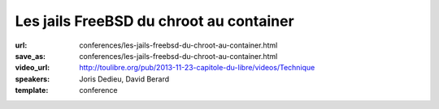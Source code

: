 ========================================
Les jails FreeBSD du chroot au container
========================================

:url: conferences/les-jails-freebsd-du-chroot-au-container.html
:save_as: conferences/les-jails-freebsd-du-chroot-au-container.html
:video_url: http://toulibre.org/pub/2013-11-23-capitole-du-libre/videos/Technique
:speakers: Joris Dedieu, David Berard
:template: conference

.. html::

 <p>A - Contexte FreeBSD / Les Jails : <br>Présentation succincte du projet FreeBSD. Les jails ce qu&#39;ils sont et ce qu&#39;ils ne sont pas.</p><p>B - Implémentation dans le noyau : <br>Comment les jails sont implémentés dans le noyau FreeBSD</p><p>C - espace utilisateur : <br>La commande jail, la libjail</p><p>D - outils compagnons : <br>L&#39;option -j, jls, jexec , zfs, hast</p><p>E - Mise en oeuvre : <br>Quelques exemples d&#39;utilisation concrète pour faire des VM mais pas que.</p><p>F - Conclusion :<br>Pourquoi il ne faut jamais parler du démarrage des jails sur FreeBSD-hackers@</p>

